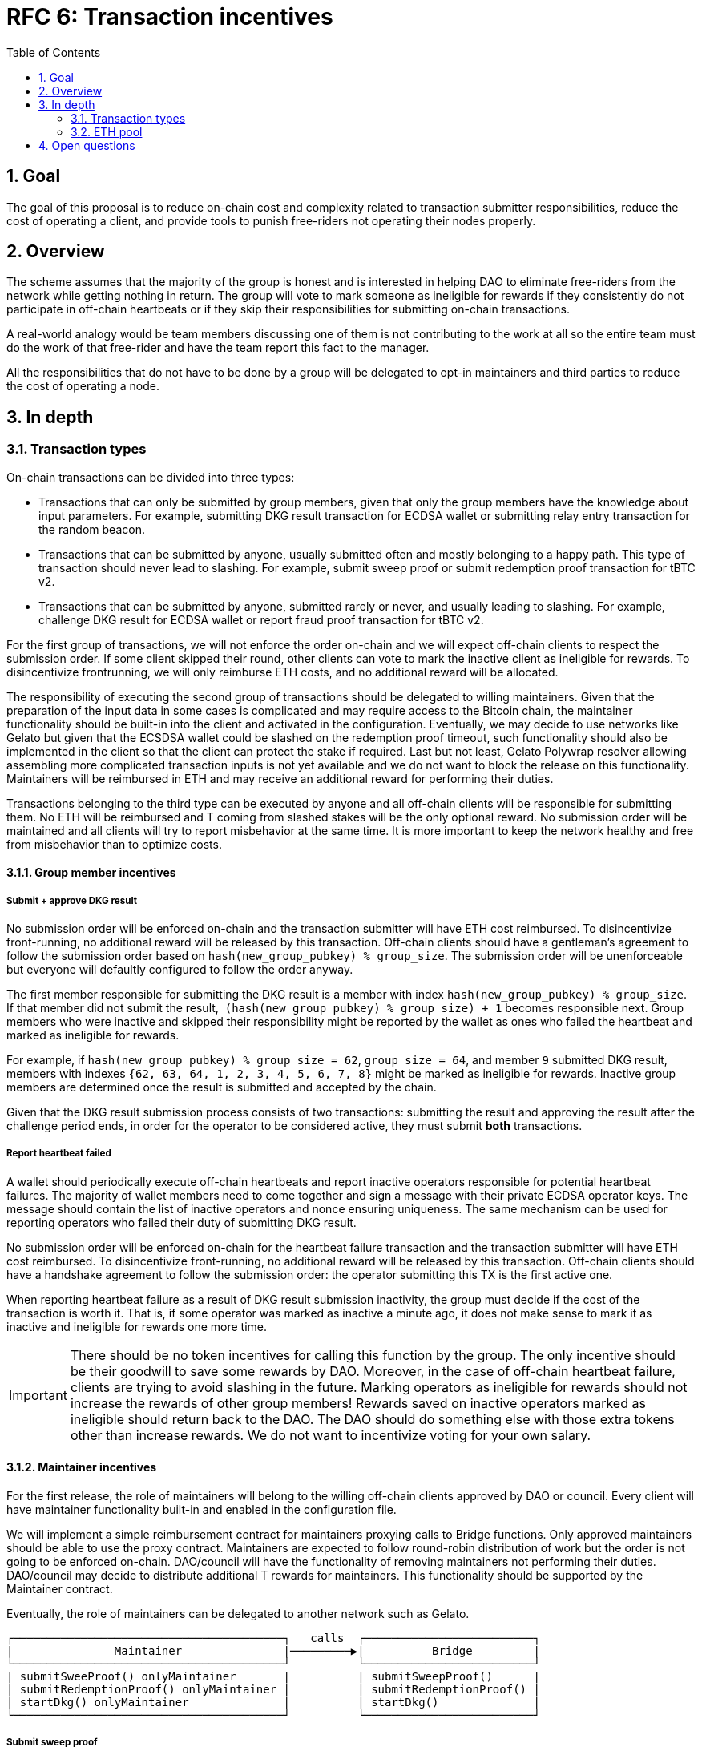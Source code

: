 :toc: macro

= RFC 6: Transaction incentives

:icons: font
:numbered:
toc::[]

== Goal
The goal of this proposal is to reduce on-chain cost and complexity related to
transaction submitter responsibilities, reduce the cost of operating a client,
and provide tools to punish free-riders not operating their nodes properly.

== Overview
The scheme assumes that the majority of the group is honest and is interested in
helping DAO to eliminate free-riders from the network while getting nothing in
return. The group will vote to mark someone as ineligible for rewards if they
consistently do not participate in off-chain heartbeats or if they skip their
responsibilities for submitting on-chain transactions. 

A real-world analogy would be team members discussing one of them is not
contributing to the work at all so the entire team must do the work of that
free-rider and have the team report this fact to the manager.

All the responsibilities that do not have to be done by a group will be
delegated to opt-in maintainers and third parties to reduce the cost of
operating a node.

== In depth

=== Transaction types

On-chain transactions can be divided into three types:

- Transactions that can only be submitted by group members, given that only the
  group members have the knowledge about input parameters. For example,
  submitting DKG result transaction for ECDSA wallet or submitting relay entry
  transaction for the random beacon.
  
- Transactions that can be submitted by anyone, usually submitted often and
  mostly belonging to a happy path. This type of transaction should never lead
  to slashing. For example, submit sweep proof or submit redemption proof
  transaction for tBTC v2. 

- Transactions that can be submitted by anyone, submitted rarely or never, and
  usually leading to slashing. For example, challenge DKG result for ECDSA
  wallet or report fraud proof transaction for tBTC v2.

For the first group of transactions, we will not enforce the order on-chain and
we will expect off-chain clients to respect the submission order. If some client
skipped their round, other clients can vote to mark the inactive client as
ineligible for rewards. To disincentivize frontrunning, we will only reimburse
ETH costs, and no additional reward will be allocated.

The responsibility of executing the second group of transactions should be
delegated to willing maintainers. Given that the preparation of the input data
in some cases is complicated and may require access to the Bitcoin chain, the
maintainer functionality should be built-in into the client and activated in the
configuration. Eventually, we may decide to use networks like Gelato but given
that the ECSDSA wallet could be slashed on the redemption proof timeout, such
functionality should also be implemented in the client so that the client can
protect the stake if required. Last but not least, Gelato Polywrap resolver
allowing assembling more complicated transaction inputs is not yet available and
we do not want to block the release on this functionality. Maintainers will be
reimbursed in ETH and may receive an additional reward for performing their
duties.

Transactions belonging to the third type can be executed by anyone and all
off-chain clients will be responsible for submitting them. No ETH will be
reimbursed and T coming from slashed stakes will be the only optional reward.
No submission order will be maintained and all clients will try to report
misbehavior at the same time. It is more important to keep the network healthy
and free from misbehavior than to optimize costs.

==== Group member incentives

===== Submit + approve DKG result

No submission order will be enforced on-chain and the transaction submitter will
have ETH cost reimbursed. To disincentivize front-running, no additional reward
will be released by this transaction. Off-chain clients should have a
gentleman's agreement to follow the submission order based on
`hash(new_group_pubkey) % group_size`.
The submission order will be unenforceable but everyone will defaultly
configured to follow the order anyway.

The first member responsible for submitting the DKG result is a member with
index `hash(new_group_pubkey) % group_size`. If that member did not submit the
result,  `(hash(new_group_pubkey) % group_size) + 1` becomes responsible next.
Group members who were inactive and skipped their responsibility might be
reported by the wallet as ones who failed the heartbeat and marked as ineligible
for rewards.

For example, if `hash(new_group_pubkey) % group_size = 62`, `group_size = 64`,
and member `9` submitted DKG result, members with indexes
`{62, 63, 64, 1, 2, 3, 4, 5, 6, 7, 8}` might be marked as ineligible for
rewards. Inactive group members are determined once the result is submitted and
accepted by the chain.

Given that the DKG result submission process consists of two transactions:
submitting the result and approving the result after the challenge period ends,
in order for the operator to be considered active, they must submit **both**
transactions.

===== Report heartbeat failed

A wallet should periodically execute off-chain heartbeats and report inactive
operators responsible for potential heartbeat failures. The majority of wallet
members need to come together and sign a message with their private ECDSA
operator keys. The message should contain the list of inactive operators and
nonce ensuring uniqueness. The same mechanism can be used for reporting
operators who failed their duty of submitting DKG result. 

No submission order will be enforced on-chain for the heartbeat failure
transaction and the transaction submitter will have ETH cost reimbursed. To
disincentivize front-running, no additional reward will be released by this
transaction. Off-chain clients should have a handshake agreement to follow the
submission order: the operator submitting this TX is the first active one.

When reporting heartbeat failure as a result of DKG result submission
inactivity, the group must decide if the cost of the transaction is worth it.
That is, if some operator was marked as inactive a minute ago, it does not make
sense to mark it as inactive and ineligible for rewards one more time.

IMPORTANT: There should be no token incentives for calling this function by
the group. The only incentive should be their goodwill to save some rewards by
DAO. Moreover, in the case of off-chain heartbeat failure, clients are trying to
avoid slashing in the future. Marking operators as ineligible for rewards should
not increase the rewards of other group members! Rewards saved on inactive
operators marked as ineligible should return back to the DAO. The DAO should do
something else with those extra tokens other than increase rewards. We do not
want to incentivize voting for your own salary.

==== Maintainer incentives

For the first release, the role of maintainers will belong to the willing
off-chain clients approved by DAO or council. Every client will have maintainer
functionality built-in and enabled in the configuration file.

We will implement a simple reimbursement contract for maintainers proxying calls
to Bridge functions. Only approved maintainers should be able to use the proxy
contract. Maintainers are expected to follow round-robin distribution of work
but the order is not going to be enforced on-chain. DAO/council will have the
functionality of removing maintainers not performing their duties.
DAO/council may decide to distribute additional T rewards for maintainers. This
functionality should be supported by the Maintainer contract.

Eventually, the role of maintainers can be delegated to another network such as
Gelato.


```
┌────────────────────────────────────────┐   calls  ┌─────────────────────────┐
|               Maintainer               |─────────▶|          Bridge         |
└────────────────────────────────────────┘          └─────────────────────────┘  
| submitSweeProof() onlyMaintainer       |          | submitSweepProof()      | 
| submitRedemptionProof() onlyMaintainer |          | submitRedemptionProof() | 
| startDkg() onlyMaintainer              |          | startDkg()              | 
└────────────────────────────────────────┘          └─────────────────────────┘
```

===== Submit sweep proof

ETH reimbursed, no additional reward to disincentivize front-running between
maintainers.

===== Submit redemption proof

ETH reimbursed, no additional reward to disincentivize front-running between
maintainers.

===== Start DKG

ETH reimbursed, no additional reward to disincentivize front-running between
maintainers. 

===== Report DKG timeout

ETH reimbursed, no additional reward to disincentivize front-running between
maintainers.

==== Third party incentives


All transactions in this section must be supported by the off-chain client. We
are not concerned about front-running. Front-running may happen and it is even
desirable to some extent because these transactions protect the health of the
network.

===== Challenge DKG result

No ETH cost reimbursed. Called exceptionally, ideally never. Incentivized by T
from slashed stakes.

===== Notify redemption timeout


No ETH cost reimbursed. Called exceptionally, ideally never. Incentivized by T
from slashed stakes.

===== Report fraud

No ETH cost reimbursed. Called exceptionally, ideally never. Incentivized by T
from slashed stakes.

=== ETH pool

DAO needs to fund ETH pool that will be used for reimbursements. The pool should
probably be a separate contract. The pool needs to protect against malicious
miner-operators by placing a governable gas price ceiling. It should be possible
to withdraw unspent ETH in case we decide to replace Maintainer incentives with
something else (for example Gelato) or decide to add more functions there
(for example, the SPV relay updates). 

== Open questions

- Should the DAO/council approve the wallet's decisions to mark some members as
  ineligible for rewards? Are fine with the majority? Or maybe there should be
  an option for the council to withdraw the wallet's decision?

- Should the calls to DKG and heartbeat functions be proxied by a separate
  contract with reimbursement logic, similar to `Maintainer` contract?

